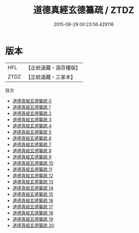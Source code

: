 #+TITLE: 道德真經玄德纂疏 / ZTDZ

#+DATE: 2015-08-29 00:23:56.429116
* 版本
 |       HFL|【正統道藏・涵芬樓版】|
 |      ZTDZ|【正統道藏・三家本】|
目次
 - [[file:KR5c0099_000.txt][道德真經玄德纂疏 0]]
 - [[file:KR5c0099_001.txt][道德真經玄德纂疏 1]]
 - [[file:KR5c0099_002.txt][道德真經玄德纂疏 2]]
 - [[file:KR5c0099_003.txt][道德真經玄德纂疏 3]]
 - [[file:KR5c0099_004.txt][道德真經玄德纂疏 4]]
 - [[file:KR5c0099_005.txt][道德真經玄德纂疏 5]]
 - [[file:KR5c0099_006.txt][道德真經玄德纂疏 6]]
 - [[file:KR5c0099_007.txt][道德真經玄德纂疏 7]]
 - [[file:KR5c0099_008.txt][道德真經玄德纂疏 8]]
 - [[file:KR5c0099_009.txt][道德真經玄德纂疏 9]]
 - [[file:KR5c0099_010.txt][道德真經玄德纂疏 10]]
 - [[file:KR5c0099_011.txt][道德真經玄德纂疏 11]]
 - [[file:KR5c0099_012.txt][道德真經玄德纂疏 12]]
 - [[file:KR5c0099_013.txt][道德真經玄德纂疏 13]]
 - [[file:KR5c0099_014.txt][道德真經玄德纂疏 14]]
 - [[file:KR5c0099_015.txt][道德真經玄德纂疏 15]]
 - [[file:KR5c0099_016.txt][道德真經玄德纂疏 16]]
 - [[file:KR5c0099_017.txt][道德真經玄德纂疏 17]]
 - [[file:KR5c0099_018.txt][道德真經玄德纂疏 18]]
 - [[file:KR5c0099_019.txt][道德真經玄德纂疏 19]]
 - [[file:KR5c0099_020.txt][道德真經玄德纂疏 20]]
